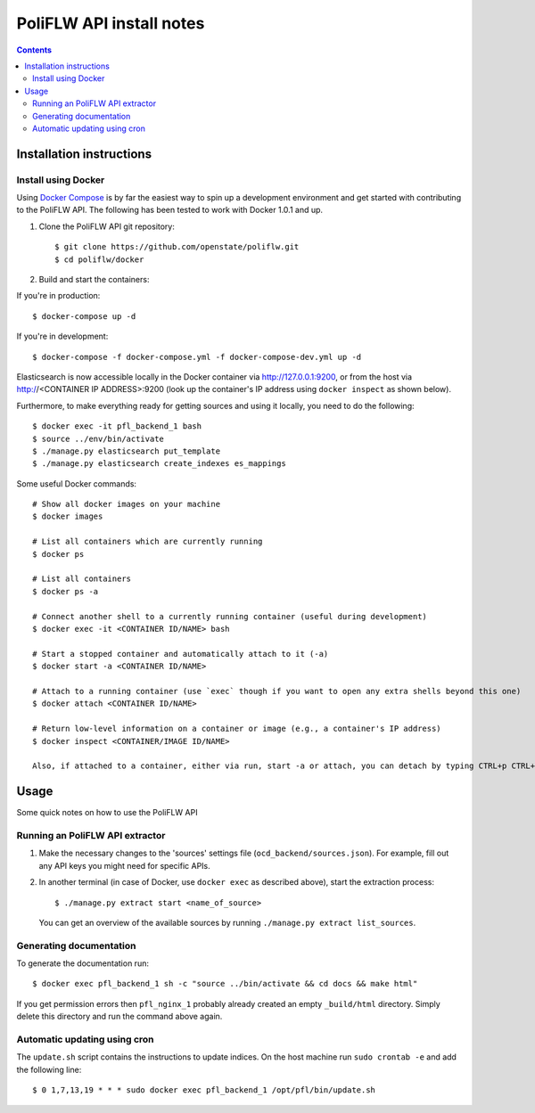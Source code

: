 PoliFLW API install notes
######################################

.. contents::

Installation instructions
=============

Install using Docker
------------

Using `Docker Compose <https://docs.docker.com/compose/install/>`_ is by far the easiest way to spin up a development environment and get started with contributing to the PoliFLW API. The following has been tested to work with Docker 1.0.1 and up.

1. Clone the PoliFLW API git repository::

   $ git clone https://github.com/openstate/poliflw.git
   $ cd poliflw/docker

2. Build and start the containers::

If you're in production::

   $ docker-compose up -d

If you're in development::

   $ docker-compose -f docker-compose.yml -f docker-compose-dev.yml up -d

Elasticsearch is now accessible locally in the Docker container via http://127.0.0.1:9200, or from the host via http://<CONTAINER IP ADDRESS>:9200 (look up the container's IP address using ``docker inspect`` as shown below).

Furthermore, to make everything ready for getting sources and using it locally, you need to do the following::

   $ docker exec -it pfl_backend_1 bash
   $ source ../env/bin/activate
   $ ./manage.py elasticsearch put_template
   $ ./manage.py elasticsearch create_indexes es_mappings

Some useful Docker commands::

   # Show all docker images on your machine
   $ docker images

   # List all containers which are currently running
   $ docker ps

   # List all containers
   $ docker ps -a

   # Connect another shell to a currently running container (useful during development)
   $ docker exec -it <CONTAINER ID/NAME> bash

   # Start a stopped container and automatically attach to it (-a)
   $ docker start -a <CONTAINER ID/NAME>

   # Attach to a running container (use `exec` though if you want to open any extra shells beyond this one)
   $ docker attach <CONTAINER ID/NAME>

   # Return low-level information on a container or image (e.g., a container's IP address)
   $ docker inspect <CONTAINER/IMAGE ID/NAME>

   Also, if attached to a container, either via run, start -a or attach, you can detach by typing CTRL+p CTRL+q

Usage
============

Some quick notes on how to use the PoliFLW API

Running an PoliFLW API extractor
------------

1. Make the necessary changes to the 'sources' settings file (``ocd_backend/sources.json``). For example, fill out any API keys you might need for specific APIs.

2. In another terminal (in case of Docker, use ``docker exec`` as described above), start the extraction process::

   $ ./manage.py extract start <name_of_source>

   You can get an overview of the available sources by running ``./manage.py extract list_sources``.

Generating documentation
------------

To generate the documentation run::

   $ docker exec pfl_backend_1 sh -c "source ../bin/activate && cd docs && make html"

If you get permission errors then ``pfl_nginx_1`` probably already created an empty ``_build/html`` directory. Simply delete this directory and run the command above again.

Automatic updating using cron
------------

The ``update.sh`` script contains the instructions to update indices. On the host machine run ``sudo crontab -e`` and add the following line::

   $ 0 1,7,13,19 * * * sudo docker exec pfl_backend_1 /opt/pfl/bin/update.sh
